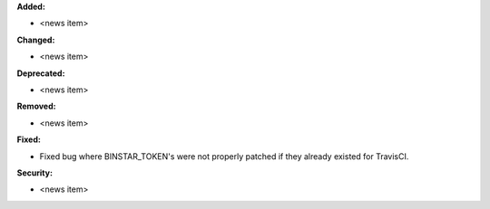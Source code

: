 **Added:**

* <news item>

**Changed:**

* <news item>

**Deprecated:**

* <news item>

**Removed:**

* <news item>

**Fixed:**

* Fixed bug where BINSTAR_TOKEN's were not properly patched if they already
  existed for TravisCI.

**Security:**

* <news item>

